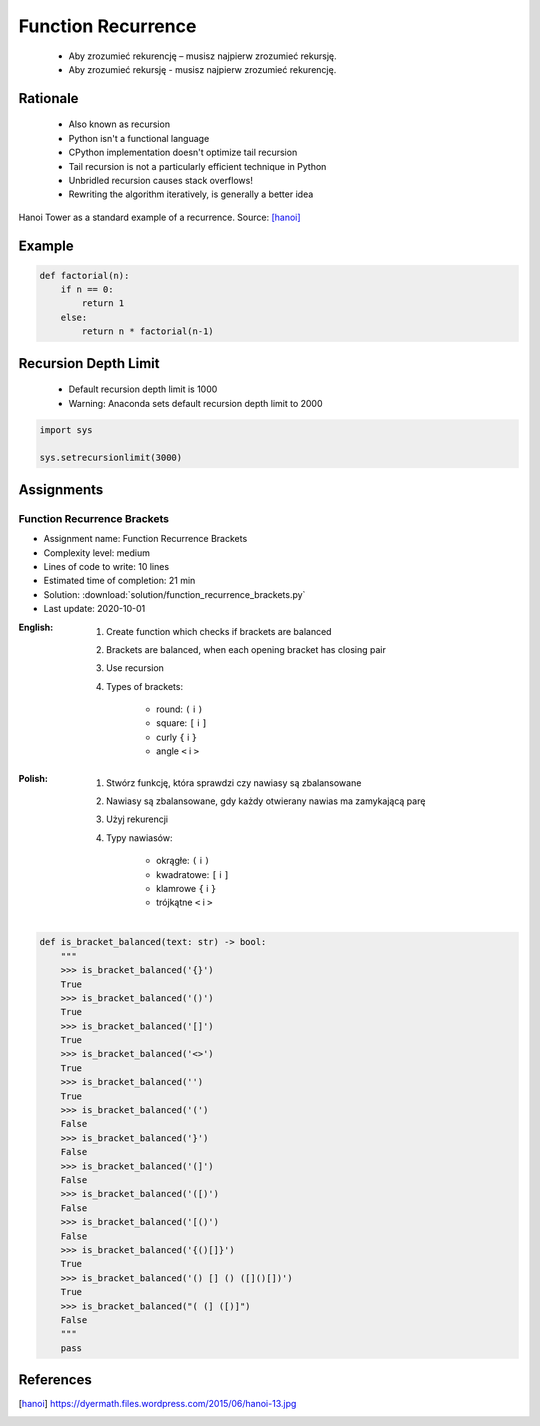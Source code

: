 .. _Function Recurrence:

*******************
Function Recurrence
*******************

.. epigraph::
    * Aby zrozumieć rekurencję – musisz najpierw zrozumieć rekursję.
    * Aby zrozumieć rekursję - musisz najpierw zrozumieć rekurencję.


Rationale
=========
.. highlights::
    * Also known as recursion
    * Python isn't a functional language
    * CPython implementation doesn't optimize tail recursion
    * Tail recursion is not a particularly efficient technique in Python
    * Unbridled recursion causes stack overflows!
    * Rewriting the algorithm iteratively, is generally a better idea

.. figure:: img/function-recurrence-hanoi.jpg
    :width: 50%
    :align: center

    Hanoi Tower as a standard example of a recurrence. Source: [hanoi]_


Example
=======
.. code-block:: python

    def factorial(n):
        if n == 0:
            return 1
        else:
            return n * factorial(n-1)

.. code-block:: python
    :caption: Recap information about factorial (``n!``)

    """
    5! = 5 * 4!
    4! = 4 * 3!
    3! = 3 * 2!
    2! = 2 * 1!
    1! = 1 * 0!
    0! = 1
    """

    factorial(5)                                    # = 120
        return 5 * factorial(4)                     # 5 * 24 = 120
            return 4 * factorial(3)                 # 4 * 6 = 24
                return 3 * factorial(2)             # 3 * 2 = 6
                    return 2 * factorial(1)         # 2 * 1 = 2
                        return 1 * factorial(0)     # 1 * 1 = 1
                            return 1                # 1


Recursion Depth Limit
=====================
.. highlights::
    * Default recursion depth limit is 1000
    * Warning: Anaconda sets default recursion depth limit to 2000

.. code-block:: python

    import sys

    sys.setrecursionlimit(3000)


Assignments
===========

Function Recurrence Brackets
----------------------------
* Assignment name: Function Recurrence Brackets
* Complexity level: medium
* Lines of code to write: 10 lines
* Estimated time of completion: 21 min
* Solution: :download:`solution/function_recurrence_brackets.py`
* Last update: 2020-10-01

:English:
    #. Create function which checks if brackets are balanced
    #. Brackets are balanced, when each opening bracket has closing pair
    #. Use recursion
    #. Types of brackets:

        * round: ``(`` i ``)``
        * square: ``[`` i ``]``
        * curly ``{`` i ``}``
        * angle ``<`` i ``>``

:Polish:
    #. Stwórz funkcję, która sprawdzi czy nawiasy są zbalansowane
    #. Nawiasy są zbalansowane, gdy każdy otwierany nawias ma zamykającą parę
    #. Użyj rekurencji
    #. Typy nawiasów:

        * okrągłe: ``(`` i ``)``
        * kwadratowe: ``[`` i ``]``
        * klamrowe ``{`` i ``}``
        * trójkątne ``<`` i ``>``

.. code-block:: python

    def is_bracket_balanced(text: str) -> bool:
        """
        >>> is_bracket_balanced('{}')
        True
        >>> is_bracket_balanced('()')
        True
        >>> is_bracket_balanced('[]')
        True
        >>> is_bracket_balanced('<>')
        True
        >>> is_bracket_balanced('')
        True
        >>> is_bracket_balanced('(')
        False
        >>> is_bracket_balanced('}')
        False
        >>> is_bracket_balanced('(]')
        False
        >>> is_bracket_balanced('([)')
        False
        >>> is_bracket_balanced('[()')
        False
        >>> is_bracket_balanced('{()[]}')
        True
        >>> is_bracket_balanced('() [] () ([]()[])')
        True
        >>> is_bracket_balanced("( (] ([)]")
        False
        """
        pass


References
==========
.. [hanoi] https://dyermath.files.wordpress.com/2015/06/hanoi-13.jpg
